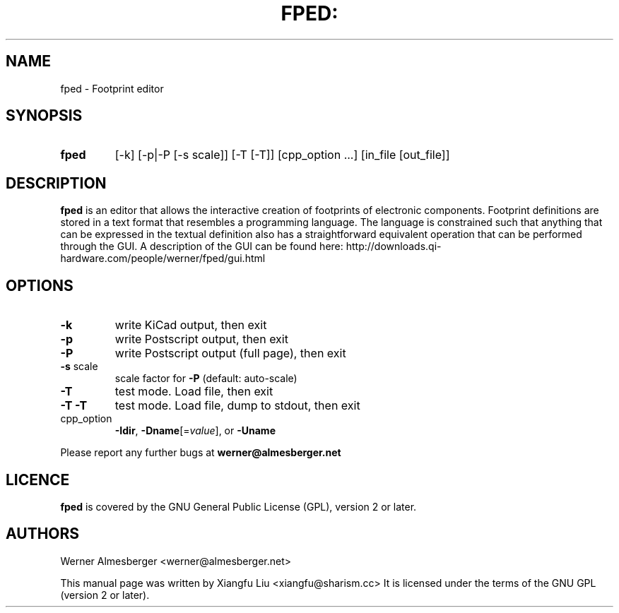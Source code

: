 .TH FPED: "1" "October 2010"
.SH NAME
fped \- Footprint editor
.SH SYNOPSIS
.TP
.B fped 
[\-k] [\-p|\-P [\-s scale]] [\-T [\-T]] [cpp_option ...] [in_file [out_file]]

.SH DESCRIPTION
.B fped 
is an editor that allows the interactive creation of footprints of
electronic components. Footprint definitions are stored in a text format
that resembles a programming language.
The language is constrained such that anything that can be expressed in
the textual definition also has a straightforward equivalent operation
that can be performed through the GUI.
A description of the GUI can be found here:
http://downloads.qi-hardware.com/people/werner/fped/gui.html
.SH OPTIONS
.TP
\fB\-k\fR
write KiCad output, then exit
.TP
\fB\-p\fR
write Postscript output, then exit
.TP
\fB\-P\fR
write Postscript output (full page), then exit
.TP
\fB\-s\fR scale
scale factor for \fB\-P\fR (default: auto\-scale)
.TP
\fB\-T\fR
test mode. Load file, then exit
.TP
\fB\-T\fR \fB\-T\fR
test mode. Load file, dump to stdout, then exit
.TP
cpp_option
\fB\-Idir\fR, \fB\-Dname\fR[=\fIvalue\fR], or \fB\-Uname\fR
.PP
Please report any further bugs at
.B werner@almesberger.net
.SH LICENCE
.B fped
is covered by the GNU General Public License (GPL), version 2 or later.
.SH AUTHORS
Werner Almesberger <werner@almesberger.net>
.PP
This manual page was written by Xiangfu Liu <xiangfu@sharism.cc>
It is licensed under the terms of the GNU GPL (version 2 or later).

